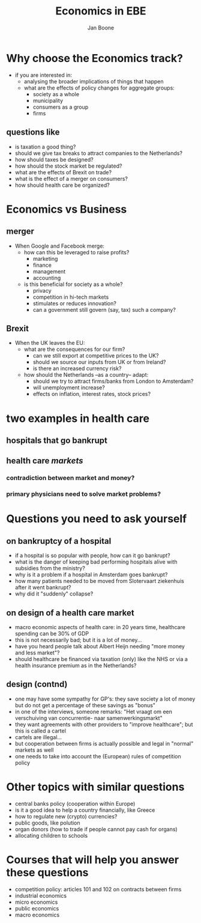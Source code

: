 #+TITLE: Economics in EBE
#+AUTHOR: Jan Boone
#+OPTIONS: toc:nil num:nil timestamp:nil


* Why choose the Economics track?

+ if you are interested in:
  + analysing the broader implications of things that happen
  + what are the effects of policy changes for aggregate groups:
    + society as a whole
    + municipality
    + consumers as a group
    + firms

** questions like

  + is taxation a good thing?
  + should we give tax breaks to attract companies to the Netherlands?
  + how should taxes be designed?
  + how should the stock market be regulated?
  + what are the effects of Brexit on trade?
  + what is the effect of a merger on consumers?
  + how should health care be organized?

* Economics vs Business

** merger

+ When Google and Facebook merge:
  + how can this be leveraged to raise profits?
    + marketing
    + finance
    + management
    + accounting
  + is this beneficial for society as a whole?
    + privacy
    + competition in hi-tech markets
    + stimulates or reduces innovation?
    + can a government still govern (say, tax) such a company?

** Brexit

+ When the UK leaves the EU:
  + what are the consequences for our firm?
    + can we still export at competitive prices to the UK?
    + should we source our inputs from UK or from Ireland?
    + is there an increased currency risk?
  + how should the Netherlands --as a country-- adapt:
    + should we try to attract firms/banks from London to Amsterdam?
    + will unemployment increase?
    + effects on inflation, interest rates, stock prices?


* two examples in health care

** hospitals that go bankrupt

[[./nrc_zorg_3.png]]



** health care /markets/
   
*** contradiction between market and money?

[[./nrc_zorg_1.png]]


*** primary physicians need to solve market problems?

[[./nrc_zorg_2.png]]

* Questions you need to ask yourself

** on bankruptcy of a hospital

+ if a hospital is so popular with people, how can it go bankrupt?
+ what is the danger of keeping bad performing hospitals alive with subsidies from the ministry?
+ why is it a problem if a hospital in Amsterdam goes bankrupt?
+ how many patients needed to be moved from Slotervaart ziekenhuis after it went bankrupt?
+ why did it "suddenly" collapse?

** on design of a health care market

+ macro economic aspects of health care: in 20 years time, healthcare spending can be 30% of GDP
+ this is not necessarily bad; but it is a lot of money...
+ have you heard people talk about Albert Heijn needing "more money and less market"?
+ should healthcare be financed via taxation (only) like the NHS or via a health insurance premium as in the Netherlands?

** design (contnd)

+ one may have some sympathy for GP's: they save society a lot of money but do not get a percentage of these savings as "bonus"
+ in one of the interviews, someone remarks: "Het vraagt om een verschuiving van concurrentie- naar samenwerkingsmarkt"
+ they want agreements with other providers to "improve healthcare"; but this is called a cartel
+ cartels are illegal...
+ but cooperation between firms is actually possible and legal in "normal" markets as well
+ one needs to take into account the (European) rules of competition policy

* Other topics with similar questions

+ central banks policy (cooperation within Europe)
+ is it a good idea to help a country financially, like Greece
+ how to regulate new (crypto) currencies?
+ public goods, like polution
+ organ donors (how to trade if people cannot pay cash for organs)
+ allocating children to schools

* Courses that will help you answer these questions

+ competition policy: articles 101 and 102 on contracts between firms
+ industrial economics
+ micro economics
+ public economics
+ macro economics
